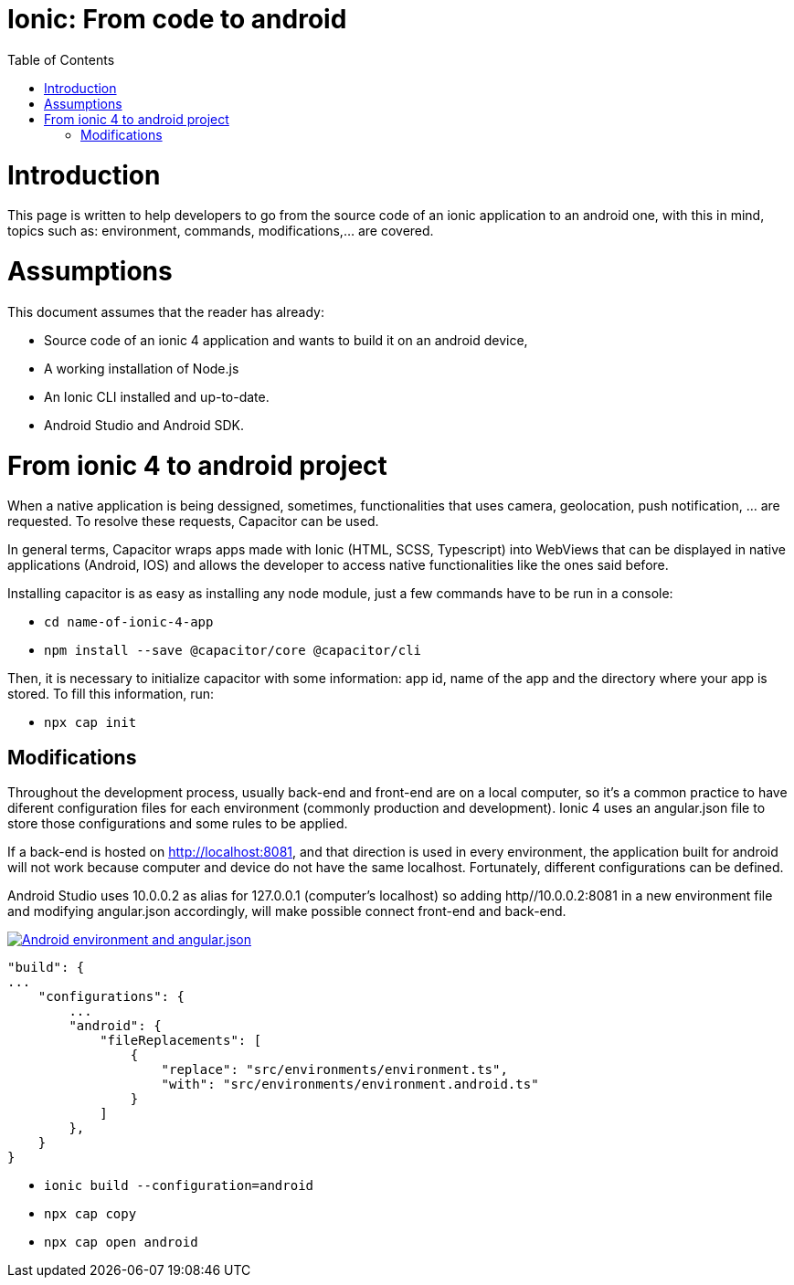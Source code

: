 =  Ionic: From code to android
:toc:

= Introduction

This page is written to help developers to go from the source code of an ionic application to an android one, with this in mind, topics such as: environment, commands, modifications,...  are covered.

= Assumptions

This document assumes that the reader has already:

** Source code of an ionic 4 application and wants to build it on an android device, 
** A working installation of Node.js
** An Ionic CLI installed and up-to-date.
** Android Studio and Android SDK.


= From ionic 4 to android project

When a native application is being dessigned, sometimes, functionalities that uses camera, geolocation, push notification, ... are requested. To resolve these requests, Capacitor can be used.

In general terms, Capacitor wraps apps made with Ionic (HTML, SCSS, Typescript) into WebViews that can be displayed in native applications (Android, IOS) and allows the developer to access native functionalities like the ones said before.

Installing capacitor is as easy as installing any node module, just a few commands have to be run in a console:

** `cd name-of-ionic-4-app`
** `npm install --save @capacitor/core @capacitor/cli`

Then, it is necessary to initialize capacitor with some information: app id, name of the app and the directory where your app is stored. To fill this information, run:

** `npx cap init`

== Modifications

Throughout the development process, usually back-end and front-end are on a local computer, so it's a common practice to have diferent configuration files for each environment (commonly production and development). Ionic 4 uses an angular.json file to store those configurations and some rules to be applied.

If a back-end is hosted on http://localhost:8081, and that direction is used in every environment, the application built for android will not work because computer and device do not have the same localhost. Fortunately, different configurations can be defined.

Android Studio uses 10.0.0.2 as alias for 127.0.0.1 (computer's localhost) so adding http//10.0.0.2:8081 in a new environment file and modifying angular.json accordingly, will make possible connect front-end and back-end.

image::images/ionic-to-android/environments.png["Android environment and angular.json", link="images/ionic-to-android/environments.png"]

    "build": {
    ...
        "configurations": {
            ...
            "android": {
                "fileReplacements": [
                    {
                        "replace": "src/environments/environment.ts",
                        "with": "src/environments/environment.android.ts"
                    }
                ]
            },
        }
    }


** `ionic build --configuration=android`
** `npx cap copy`
** `npx cap open android`

